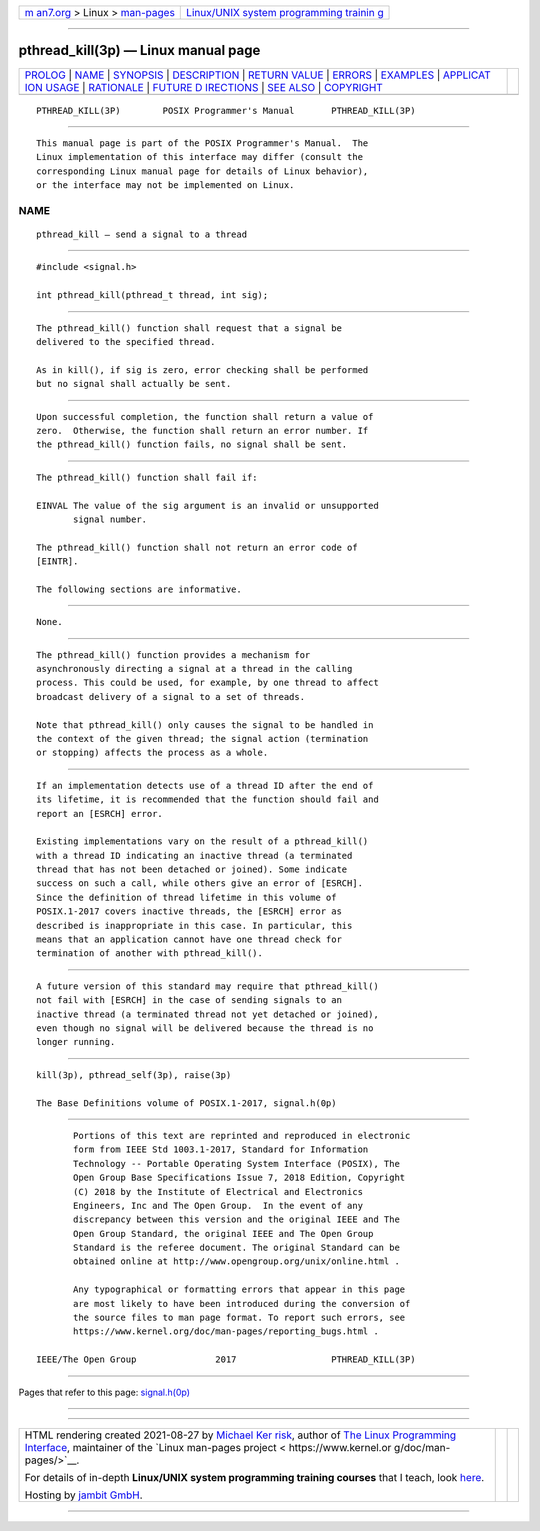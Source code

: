 .. container:: page-top

.. container:: nav-bar

   +----------------------------------+----------------------------------+
   | `m                               | `Linux/UNIX system programming   |
   | an7.org <../../../index.html>`__ | trainin                          |
   | > Linux >                        | g <http://man7.org/training/>`__ |
   | `man-pages <../index.html>`__    |                                  |
   +----------------------------------+----------------------------------+

--------------

pthread_kill(3p) — Linux manual page
====================================

+-----------------------------------+-----------------------------------+
| `PROLOG <#PROLOG>`__ \|           |                                   |
| `NAME <#NAME>`__ \|               |                                   |
| `SYNOPSIS <#SYNOPSIS>`__ \|       |                                   |
| `DESCRIPTION <#DESCRIPTION>`__ \| |                                   |
| `RETURN VALUE <#RETURN_VALUE>`__  |                                   |
| \| `ERRORS <#ERRORS>`__ \|        |                                   |
| `EXAMPLES <#EXAMPLES>`__ \|       |                                   |
| `APPLICAT                         |                                   |
| ION USAGE <#APPLICATION_USAGE>`__ |                                   |
| \| `RATIONALE <#RATIONALE>`__ \|  |                                   |
| `FUTURE D                         |                                   |
| IRECTIONS <#FUTURE_DIRECTIONS>`__ |                                   |
| \| `SEE ALSO <#SEE_ALSO>`__ \|    |                                   |
| `COPYRIGHT <#COPYRIGHT>`__        |                                   |
+-----------------------------------+-----------------------------------+
| .. container:: man-search-box     |                                   |
+-----------------------------------+-----------------------------------+

::

   PTHREAD_KILL(3P)        POSIX Programmer's Manual       PTHREAD_KILL(3P)


-----------------------------------------------------

::

          This manual page is part of the POSIX Programmer's Manual.  The
          Linux implementation of this interface may differ (consult the
          corresponding Linux manual page for details of Linux behavior),
          or the interface may not be implemented on Linux.

NAME
-------------------------------------------------

::

          pthread_kill — send a signal to a thread


---------------------------------------------------------

::

          #include <signal.h>

          int pthread_kill(pthread_t thread, int sig);


---------------------------------------------------------------

::

          The pthread_kill() function shall request that a signal be
          delivered to the specified thread.

          As in kill(), if sig is zero, error checking shall be performed
          but no signal shall actually be sent.


-----------------------------------------------------------------

::

          Upon successful completion, the function shall return a value of
          zero.  Otherwise, the function shall return an error number. If
          the pthread_kill() function fails, no signal shall be sent.


-----------------------------------------------------

::

          The pthread_kill() function shall fail if:

          EINVAL The value of the sig argument is an invalid or unsupported
                 signal number.

          The pthread_kill() function shall not return an error code of
          [EINTR].

          The following sections are informative.


---------------------------------------------------------

::

          None.


---------------------------------------------------------------------------

::

          The pthread_kill() function provides a mechanism for
          asynchronously directing a signal at a thread in the calling
          process. This could be used, for example, by one thread to affect
          broadcast delivery of a signal to a set of threads.

          Note that pthread_kill() only causes the signal to be handled in
          the context of the given thread; the signal action (termination
          or stopping) affects the process as a whole.


-----------------------------------------------------------

::

          If an implementation detects use of a thread ID after the end of
          its lifetime, it is recommended that the function should fail and
          report an [ESRCH] error.

          Existing implementations vary on the result of a pthread_kill()
          with a thread ID indicating an inactive thread (a terminated
          thread that has not been detached or joined). Some indicate
          success on such a call, while others give an error of [ESRCH].
          Since the definition of thread lifetime in this volume of
          POSIX.1‐2017 covers inactive threads, the [ESRCH] error as
          described is inappropriate in this case. In particular, this
          means that an application cannot have one thread check for
          termination of another with pthread_kill().


---------------------------------------------------------------------------

::

          A future version of this standard may require that pthread_kill()
          not fail with [ESRCH] in the case of sending signals to an
          inactive thread (a terminated thread not yet detached or joined),
          even though no signal will be delivered because the thread is no
          longer running.


---------------------------------------------------------

::

          kill(3p), pthread_self(3p), raise(3p)

          The Base Definitions volume of POSIX.1‐2017, signal.h(0p)


-----------------------------------------------------------

::

          Portions of this text are reprinted and reproduced in electronic
          form from IEEE Std 1003.1-2017, Standard for Information
          Technology -- Portable Operating System Interface (POSIX), The
          Open Group Base Specifications Issue 7, 2018 Edition, Copyright
          (C) 2018 by the Institute of Electrical and Electronics
          Engineers, Inc and The Open Group.  In the event of any
          discrepancy between this version and the original IEEE and The
          Open Group Standard, the original IEEE and The Open Group
          Standard is the referee document. The original Standard can be
          obtained online at http://www.opengroup.org/unix/online.html .

          Any typographical or formatting errors that appear in this page
          are most likely to have been introduced during the conversion of
          the source files to man page format. To report such errors, see
          https://www.kernel.org/doc/man-pages/reporting_bugs.html .

   IEEE/The Open Group               2017                  PTHREAD_KILL(3P)

--------------

Pages that refer to this page:
`signal.h(0p) <../man0/signal.h.0p.html>`__

--------------

--------------

.. container:: footer

   +-----------------------+-----------------------+-----------------------+
   | HTML rendering        |                       | |Cover of TLPI|       |
   | created 2021-08-27 by |                       |                       |
   | `Michael              |                       |                       |
   | Ker                   |                       |                       |
   | risk <https://man7.or |                       |                       |
   | g/mtk/index.html>`__, |                       |                       |
   | author of `The Linux  |                       |                       |
   | Programming           |                       |                       |
   | Interface <https:     |                       |                       |
   | //man7.org/tlpi/>`__, |                       |                       |
   | maintainer of the     |                       |                       |
   | `Linux man-pages      |                       |                       |
   | project <             |                       |                       |
   | https://www.kernel.or |                       |                       |
   | g/doc/man-pages/>`__. |                       |                       |
   |                       |                       |                       |
   | For details of        |                       |                       |
   | in-depth **Linux/UNIX |                       |                       |
   | system programming    |                       |                       |
   | training courses**    |                       |                       |
   | that I teach, look    |                       |                       |
   | `here <https://ma     |                       |                       |
   | n7.org/training/>`__. |                       |                       |
   |                       |                       |                       |
   | Hosting by `jambit    |                       |                       |
   | GmbH                  |                       |                       |
   | <https://www.jambit.c |                       |                       |
   | om/index_en.html>`__. |                       |                       |
   +-----------------------+-----------------------+-----------------------+

--------------

.. container:: statcounter

   |Web Analytics Made Easy - StatCounter|

.. |Cover of TLPI| image:: https://man7.org/tlpi/cover/TLPI-front-cover-vsmall.png
   :target: https://man7.org/tlpi/
.. |Web Analytics Made Easy - StatCounter| image:: https://c.statcounter.com/7422636/0/9b6714ff/1/
   :class: statcounter
   :target: https://statcounter.com/
